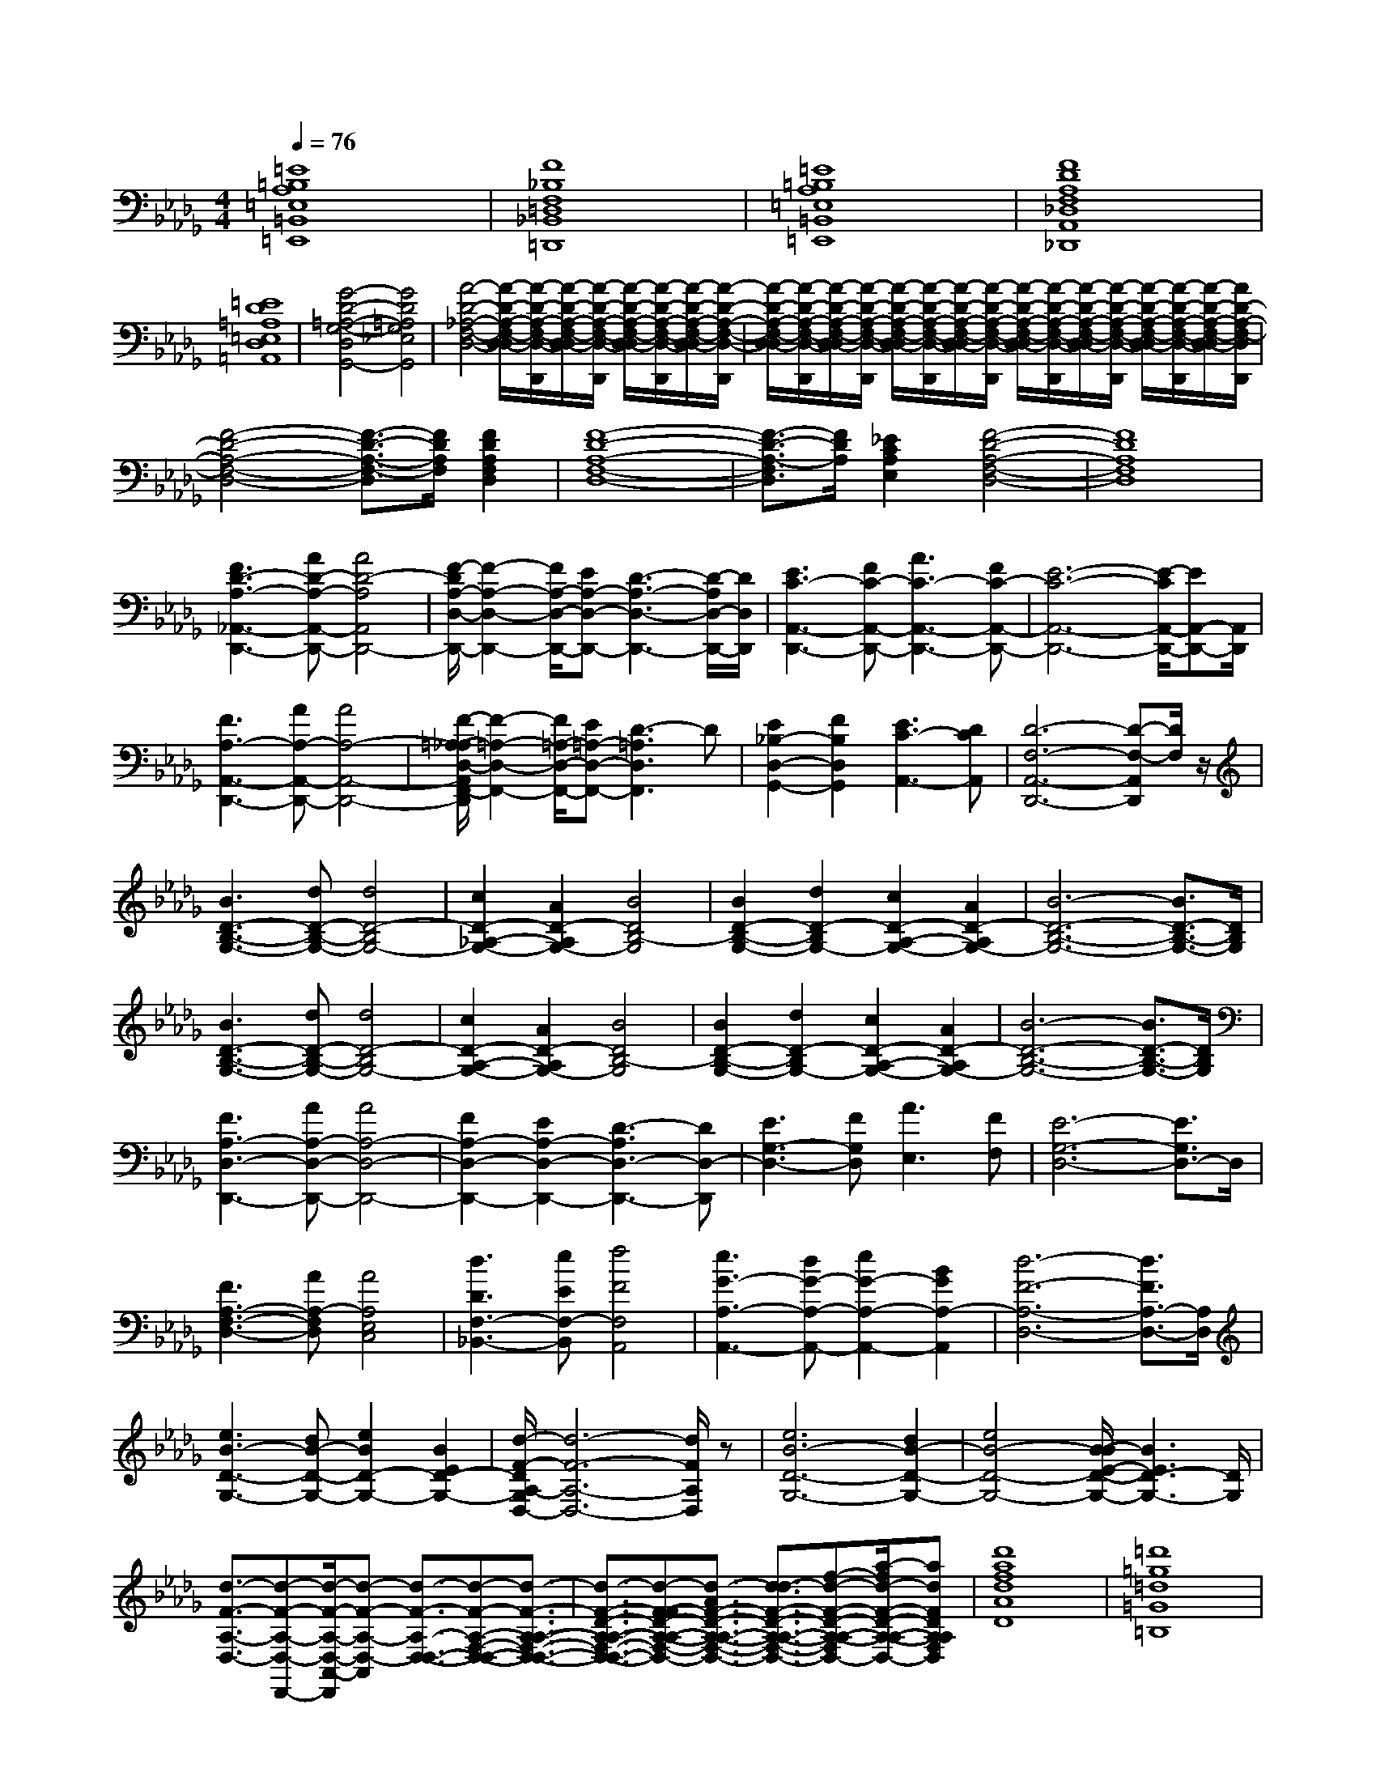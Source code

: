 % input file /afs/.ir/users/k/a/kaichieh/midiMusics/Dvorak-Symphony9-2-from-the-New-World-piano.mid
% format 1 file 2 tracks
X: 1
T: 
M: 4/4
L: 1/8
Q:1/4=76
% Last note suggests Mixolydian mode tune
K:Db % 5 flats
% Time signature=4/4  MIDI-clocks/click=24  32nd-notes/24-MIDI-clocks=8
% MIDI Key signature, sharp/flats=-5  minor=0
% Time signature=2/4  MIDI-clocks/click=24  32nd-notes/24-MIDI-clocks=8
% Time signature=4/4  MIDI-clocks/click=24  32nd-notes/24-MIDI-clocks=8
% Time signature=9/8  MIDI-clocks/click=36  32nd-notes/24-MIDI-clocks=8
% Time signature=4/4  MIDI-clocks/click=24  32nd-notes/24-MIDI-clocks=8
V:1
%%MIDI program 0
%Piano
[=E8=B,8A,8=E,8=B,,8=E,,8]|[F8_B,8F,8=D,8_B,,8=D,,8]|[=E8=B,8A,8=E,8=B,,8=E,,8]|[F8D8A,8F,8_D,8A,,8_D,,8]|
[=E8D8=A,8=E,8D,8=A,,8]|[G4-D4-=A,4-G,4-D,4G,,4-] [G4D4=A,4G,4_E,4G,,4]|[A4-D4-_A,4-F,4-D,4-] [A/2-D/2-A,/2-F,/2-D,/2-D,/2][A/2-D/2-A,/2-F,/2-D,/2-D,,/2][A/2-D/2-A,/2-F,/2-D,/2-D,/2][A/2-D/2-A,/2-F,/2-D,/2-D,,/2] [A/2-D/2-A,/2-F,/2-D,/2-D,/2][A/2-D/2-A,/2-F,/2-D,/2-D,,/2][A/2-D/2-A,/2-F,/2-D,/2-D,/2][A/2-D/2-A,/2-F,/2-D,/2-D,,/2]|[A/2-D/2-A,/2-F,/2-D,/2-D,/2][A/2-D/2-A,/2-F,/2-D,/2-D,,/2][A/2-D/2-A,/2-F,/2-D,/2-D,/2][A/2-D/2-A,/2-F,/2-D,/2-D,,/2] [A/2-D/2-A,/2-F,/2-D,/2-D,/2][A/2-D/2-A,/2-F,/2-D,/2-D,,/2][A/2-D/2-A,/2-F,/2-D,/2-D,/2][A/2-D/2-A,/2-F,/2-D,/2-D,,/2] [A/2-D/2-A,/2-F,/2-D,/2-D,/2][A/2-D/2-A,/2-F,/2-D,/2-D,,/2][A/2-D/2-A,/2-F,/2-D,/2-D,/2][A/2-D/2-A,/2-F,/2-D,/2-D,,/2] [A/2-D/2-A,/2-F,/2-D,/2-D,/2][A/2-D/2-A,/2-F,/2-D,/2-D,,/2][A/2-D/2-A,/2-F,/2-D,/2-D,/2][A/2D/2-A,/2-F,/2-D,/2D,,/2]|
[F4-D4-A,4-F,4-D,4-] [F3/2-D3/2-A,3/2-F,3/2-D,3/2][F/2D/2A,/2F,/2] [F2D2A,2F,2D,2]|[F8-D8-A,8-F,8-D,8-]|[F3/2-D3/2-A,3/2-F,3/2D,3/2][F/2D/2A,/2] [_E2C2A,2E,2] [F4-D4-A,4-F,4-D,4-]|[F8D8A,8F,8D,8]|
[F3D3-A,3-_A,,3-D,,3-][AD-A,-A,,-D,,-] [A4D4-A,4A,,4D,,4-]|[F/2-D/2A,/2-D,/2-D,,/2-][F2-A,2-D,2-D,,2-][F/2A,/2-D,/2-D,,/2-][EA,-D,-D,,-] [D3-A,3-D,3-D,,3-][D/2-A,/2D,/2-D,,/2-][D/2D,/2D,,/2]|[E3C3-A,,3-D,,3-][FC-A,,-D,,-] [A3C3-A,,3-D,,3-][FC-A,,-D,,-]|[E6-C6-A,,6-D,,6-] [E/2-C/2A,,/2-D,,/2-][EA,,-D,,-][A,,/2D,,/2]|
[F3A,3-A,,3-D,,3-][AA,-A,,-D,,-] [A4A,4-A,,4-D,,4-]|[F/2-=A,/2-_A,/2D,/2-A,,/2F,,/2-D,,/2][F2-=A,2-D,2-F,,2-][F/2=A,/2-D,/2-F,,/2-][E=A,-D,-F,,-] [D3-=A,3D,3F,,3]D|[E2_B,2-D,2-G,,2-] [F2B,2D,2G,,2] [E3C3-A,,3-][DCA,,]|[D6-F,6-A,,6-D,,6-] [D-F,-A,,D,,][D/2F,/2]z/2|
[B3D3-B,3-G,3-][dD-B,-G,-] [d4D4-B,4G,4-]|[c2D2-_A,2-G,2-] [A2D2-A,2G,2-] [B4D4B,4-G,4]|[B2D2-B,2-G,2-] [d2D2-B,2G,2-] [c2D2-A,2-G,2-] [A2D2-A,2G,2-]|[B6-D6-B,6-G,6-] [B3/2D3/2-B,3/2-G,3/2-][D/2B,/2G,/2]|
[B3D3-B,3-G,3-][dD-B,-G,-] [d4D4-B,4G,4-]|[c2D2-A,2-G,2-] [A2D2-A,2G,2-] [B4D4B,4-G,4]|[B2D2-B,2-G,2-] [d2D2-B,2G,2-] [c2D2-A,2-G,2-] [A2D2-A,2G,2-]|[B6-D6-B,6-G,6-] [B3/2D3/2-B,3/2-G,3/2-][D/2B,/2G,/2]|
[F3A,3-D,3-D,,3-][AA,-D,-D,,-] [A4A,4-D,4-D,,4-]|[F2A,2-D,2-D,,2-] [E2A,2-D,2-D,,2-] [D3-A,3D,3-D,,3-][DD,-D,,]|[E3G,3-D,3-][FG,D,] [A3E,3][FF,]|[E6-G,6-D,6-] [E3/2G,3/2D,3/2-]D,/2|
[F3A,3-F,3-D,3-][AA,-F,D,] [A4A,4E,4C,4]|[d3D3F,3-_B,,3-][eEF,-B,,] [f4F4F,4A,,4]|[e3G3-A,3-A,,3-][dG-A,-A,,-] [e2G2-A,2-A,,2-] [B2G2A,2-A,,2]|[d6-F6-A,6-D,6-] [d3/2F3/2A,3/2-D,3/2-][A,/2D,/2]|
[e3B3-D3-G,3-][dB-D-G,-] [e2B2D2-G,2-] [B2E2D2-G,2-]|[d/2-F/2-D/2A,/2-G,/2D,/2-][d6-F6-A,6-D,6-][d/2F/2A,/2D,/2]z|[e6B6-D6-G,6-] [d2B2-D2-G,2-]|[e4B4-D4-G,4-] [B/2-B/2E/2-D/2-G,/2-][B3E3D3-G,3-][D/2G,/2]|
[d3/2-F3/2-A,3/2-D,3/2-][d-F-A,-D,-D,,-][d/2-F/2-A,/2-D,/2-A,,/2-D,,/2][d-F-A,-D,-A,,] [d3/2-F3/2-A,3/2-D,3/2-D,3/2-][d-F-A,-F,-D,-D,-][d3/2-F3/2-A,3/2-A,3/2-F,3/2-D,3/2-D,3/2-]|[d3/2-F3/2-D3/2-A,3/2-A,3/2-F,3/2-D,3/2-D,3/2-][d-F-FD-A,-A,-F,-D,-D,-][d3/2-A3/2F3/2-D3/2-A,3/2-A,3/2-F,3/2-D,3/2-D,3/2-] [d3/2-d3/2F3/2-D3/2-A,3/2-A,3/2-F,3/2-D,3/2-D,3/2-][f-d-F-D-A,-A,-F,-D,-D,-][a/2-f/2d/2-F/2-D/2-A,/2-A,/2-F,/2-D,/2-D,/2-][adFDA,A,F,D,D,]|[d'8a8f8d8A8D8]|[=d'8=g8=d8=G8=B,8]|
[_d'8a8f8_d8A8D8]|[=d'8b8f8=d8B8F8_B,8]|[_d'8b8_g8_d8B8_G8]|[e'4-b4g4-e4-B4G4-E4-] [e'4c'4g4e4c4G4E4]|
[f'8-d'8-a8-f8-d8A8D8]|[f'8-d'8-a8-f8-D8-A,8-D,8-]|[f'4d'4a4f4D4-A,4-D,4-] [D4-A,4-D,4-]|[f2-A2-D2A,2D,2] [f6-A6-]|
[f2-A2-D2A,2-] [fA-F-A,-][aA-FA,-] [a4A4-F4A,4-]|[g2A2-E2A,2-] [e2A2-C2A,2-] [f4A4D4A,4]|[d2F2-B,2D,2-] [f2F2-D2D,2-] [e2F2-C2D,2-] [c2F2-A,2D,2-]|[d6-F6-B,6-D,6-] [d-FB,-D,][d/2B,/2]z/2|
[f2-A2-D2A,2-] [fA-F-A,-][aA-FA,-] [a4A4-F4A,4-]|[g2A2-E2A,2-] [e2A2-C2A,2-] [f3-A3D3-A,3-][fDA,]|[d2F2-B,2D,2-] [f2F2-D2D,2-] [e2F2-C2D,2-] [c2F2-A,2D,2-]|[d3/2-F3/2B,3/2-D,3/2-][d/2-B,/2-D,/2-] [d4-F4B,4-D,4-] [d-F-B,-D,][d/2F/2-B,/2]F/2-|
[d2F2-B,2D,2-] [f2F2-D2D,2-] [e2F2-C2D,2-] [c2F2-A,2D,2-]|[d2-F2B,2-D,2-] [d4-F4B,4-D,4-] [d3/2F3/2-B,3/2D,3/2-][F/2-D,/2-]|[d2F2-B,2D,2-] [f2F2-D2D,2-] [e2F2-C2D,2-] [c2F2-A,2D,2-]|[d2F2-B,2D,2-] [B2F2-G,2D,2-] [c2F2-A,2D,2-] [A/2-F/2-F,/2-D,/2][A3/2F3/2-F,3/2]|
[d2F2-B,2D,2-] [f2F2-D2D,2-] [e2F2-C2D,2-] [c2F2-A,2D,2-]|[d2F2-B,2D,2-] [B2F2-G,2D,2-] [c2F2-A,2D,2-] [A2F2F,2D,2-]|[d2F2-B,2D,2-] [B2F2-G,2D,2-] [c2F2-A,2D,2-] [A-F-F,-D,][A/2-F/2F,/2-][A/2F,/2]|[d4-F4B,4D,4-] [d4-G4=A,4-D,4-]|
[d3-=G3-=E3-=A,3-D,3-][d/2=G/2-=E/2-=A,/2-D,/2-][=G/2-=E/2-=A,/2-D,/2-] [=B2=G2-=E2-=A,2-D,2-] [=A-=G=E=A,-D,][=A/2-=A,/2]=A/2|[F3_A,3-D,3-][_AA,D,] [A4D,4-A,,4-]|[F3D,3-A,,3-][_ED,-A,,-] [D4D,4-A,,4-]|[E3G,3-D,3-A,,3-][FG,D,-A,,-] [A3B,3D,3-A,,3-][FA,D,-A,,-]|
[E2G,2D,2-A,,2-] [A2-_G2B,2D,2-A,,2-] [A2-F2A,2D,2-A,,2-] [A3/2E3/2-G,3/2-D,3/2-A,,3/2-][E/2G,/2D,/2A,,/2]|[F3D3-F,3-D,3-][ADF,D,] [A4E4C4C,4]|[d3F3B,3-B,,3-][eGB,B,,] [f4A4A,4A,,4]|[e3G3-G,3-D,3-][dG-G,-D,-] [e2G2-G,2-D,2-] [_B2G2G,2D,2]|
[d6-F6-A,6-D,6-] [d3/2F3/2A,3/2-D,3/2-][A,/2D,/2]|[e3B3-D3-G,3-][dB-D-G,-] [e3/2-B3/2D3/2-G,3/2-][e/2D/2-G,/2-] [B2E2D2-G,2-]|[d/2-F/2-D/2A,/2-G,/2D,/2-][d6-F6-A,6-D,6-][d/2F/2A,/2D,/2]z|[e6B6-D6-G,6-] [d2B2-D2-G,2-]|
[e4B4D4-G,4-] [B4E4D4G,4]|[F3D3D,3-A,,3-D,,3-][AFD,-A,,-D,,-] [A4F4D,4-A,,4-D,,4-]|[F2D2D,2-A,,2-D,,2-] [E2A,2D,2-A,,2-D,,2-] [D4F,4D,4A,,4D,,4]|[F3D3D,3-D,,3-][AFD,-D,,-] [A4F4D,4-D,,4-]|
[F2D2D,2-D,,2-] [E2A,2D,2-D,,2-] [D4F,4D,4D,,4]|[F3D3D,,3-][AFD,,-] [A4F4D,,4-]|[F3D3D,,3-][AFD,,-] [A4F4D,,4-]|[F3D3-D,,3-][ADD,,] A4-|
A8|[=e3/2A3/2-D3/2-][_e-A-D-][e/2d/2-A/2-D/2-][dA-D-] [d4-A4D4]|[d2G2-=A,2-] [=e2G2-=A,2-] [_e2G2-=A,2-] [d2G2=A,2]|[=e3/2A3/2-D3/2-][_e-A-D-][e/2d/2-A/2-D/2-][dA-D-] [d4-A4D4]|
[d2G2-=A,2-] [=e2G2-=A,2-] [_e2G2-=A,2-] [d2G2=A,2]|[=B3/2E3/2-_A,3/2-][A-E-A,-][=B/2-A/2E/2-A,/2-][=BEA,-] [d4=E4-A,4]|[=A=E-G,-][d=E-G,-] [=B=E-G,-][=A=EG,] [=B4_E4=B,4]|[_A4=E4-D4-] [=B3/2=E3/2-D3/2-][A-=E-D-][=B/2-A/2=E/2-D/2-][=B=ED]|
[d6-A6-=E6-D6-] [d3/2A3/2-=E3/2-D3/2-][A/2=E/2D/2]|[=e3/2A3/2-D3/2-][_e-A-D-][e/2d/2-A/2-D/2-][dA-D-] [d4-A4D4]|[d2G2-=A,2-] [=e2G2-=A,2-] [_e2G2-=A,2-] [d2G2=A,2]|[=e3/2A3/2-D3/2-][_e-A-D-][e/2d/2-A/2-D/2-][dA-D-] [d4-A4D4]|
[d2=A2-G2-] [=e2=A2-G2-] [_e2=A2-G2-] [d2=A2G2]|[d=E-D-][=e=E-D-] [a/2=E/2-D/2-][=E/2-D/2-][a/2=E/2-D/2-][=E/2-D/2-] [a4-=E4-D4-=B,4]|[a2=E2-D2-=A,2-] [g2=E2-D2-=A,2-] [=e=E-D-=A,-][g/2-=E/2-D/2-=A,/2-][=a/2-g/2=E/2-D/2-=A,/2-] [=a/2=E/2-D/2-=A,/2-][_a/2-=E/2-D/2-=A,/2-][a/2g/2-=E/2-D/2-=A,/2-][g/2=E/2D/2=A,/2]|[d'3/2-D,3/2][d'-_A,-][d'/2-D/2-A,/2][d'-D] [d'3/2-=E3/2][d'-_A-][d'/2-d/2-A/2][d'-d-]|
[d'-d]d'/2-[d'-A-][d'/2-A/2=E/2-][d'-=E] [d'3/2-D3/2][d'-A,-][d'/2A,/2D,/2-]D,|[d-D,,]d- [d-=E,,]d- [d-A,,]d- [d-D,,]d-|[_e-d-G,,][e-d-] [e-d-=A,,][ed-] [=e-d-_A,,][=e-d-] [=e-dD,,]=e|[a-=e-G,,][a-=e-] [a-=e-=A,,][a=e] [g-=d-=D,][g-=d-] [g-=d-=E,][g-=d-]|
[g-=d-G,][g-=d-] [g-=d-=D,][g=d] [=a-g-_D,][=a-g-] [=a-g-C,][=a-g-]|[=a-g-D,][=a-g-] [=a-g-_E,][=ag] [_a-=e-=E,][a-=e-] [a-=e-B,,][a-=e-]|[a-=e-C,][a=e] [g-_e-_A,,][g-e-] [g-e-D,][ge] [=e-_d-=A,,][=ed]|[=e-d-G,,][=e-d-] [=e-d-_A,,][=ed-] [_e-d-=A,,][e-d-] [e-d-G,,][ed-]|
[g-d-_E,,][g-d-] [g-d-G,,][g/2d/2-][g/2=e/2d/2] [=e-c-_A,,][=ec-] [_e-c-A,,,][ec]|[=edD,,][d-=E-] [d-=E-=E,,][d-=E-] [d-=E-A,,][d-=E-] [d-=E-D,][d-=E-]|[d-=E-=B,,][d-=E-] [d-=E-=A,,][d-=E-] [d-=E-_A,,][d-=E-] [d-=E-=E,,][d=E]|[=e-d-D,,][=e-d-] [=e-d-A,,][=e-d-] [=e-d-=E,,][=e-d-] [=e-d-D,][=ed]|
[g-_e-=A,,][g-e-] [g-e-D,][ge] [a-=e-=E,][a-=e-] [a-=e-D,][a=e]|[=b-g-_e-=B,,][=b-g-e-] [=b-g-e-G,][=b-g-e-] [=b-g-e-_E,][=bg-e-] [d'g-e-=B,,][=bge]|[=b=e-=E,][a-=e-] [a-=e-=B,,][a-=e-] [a-=e-_A,,][a-=e-] [a-=e-=E,,][a/2=e/2]z/2|[g-=d-=A-=D,][g-=d-=A-] [g-=d-=A-=A,,][g-=d-=A-] [g-=d-=A-G,,][g=d=A] [a-=d-=B-=D,,][a=d=B]|
[=a-=e-_d-=A,,,][=a-=e-d-] [=a-=e-d-=B,,,][=a=ed] [=e-d-_A-_D,,][=e-d-A-] [=e-d-A-=E,,][=edA]|[=e-d-=A-G,,][=e-d-=A-] [=e-d-=A-_A,,][=e-d-=A-] [=e-d-=A-=A,,][=e-d-=A-] [=e-d-=A-G,,][=ed-=A-]|[g-d-=A-_E,,][g-d-=A-] [g-d-=A-G,,][g/2d/2-=A/2-][g/2=e/2d/2=A/2] [=e-c-_A-_A,,][=e-cA] [=eA-G-_A,,,][_eAG]|[d-A-=E-D,,][d-A-=E-] [d-A-=E-_D,][d-A-=E-] [d-A-=E-=B,,][d-A-=E-] [d-A-=E-=A,,][d-A-=E-]|
[d-A-=E-_A,,][d-A-=E-] [d-A-=E-=E,,][d-A-=E-] [d-A-=E-D,,][d-A-=E-] [d-A-=E-A,,][dA=E]|[=e3/2d3/2-A,3/2-D,3/2-][_e/2-d/2A,/2-D,/2-] [e/2-A,/2-D,/2-][e/2d/2-A,/2-D,/2-][dA,-D,-] [d3/2-A,3/2-D,3/2-][e-d-A,-D,-][=e/2-_e/2d/2-A,/2-D,/2-][=ed-A,D,]|[g3/2-d3/2G,3/2-=A,,3/2-][g/2-G,/2-=A,,/2-] [g2-=e2G,2-=A,,2-] [g2-_e2G,2-=A,,2-] [g3/2d3/2-G,3/2-=A,,3/2-][d/2G,/2=A,,/2]|[_a3/2-=e3/2A,3/2-D,3/2-][a/2_e/2-A,/2-D,/2-] [e/2-A,/2-D,/2-][e/2d/2-A,/2-D,/2-][dA,-D,-] [d3/2-A,3/2-D,3/2-][e-d-A,-D,-][=e/2-_e/2d/2-A,/2-D,/2-][=ed-A,D,]|
[g3/2-d3/2G,3/2-=A,,3/2-][g/2-G,/2-=A,,/2-] [g2-=e2G,2-=A,,2-] [g2-_e2G,2-=A,,2-] [g3/2d3/2-G,3/2-=A,,3/2-][d/2G,/2=A,,/2]|[a3/2-=B3/2_E,3/2-_A,,3/2-][a-A-E,-A,,-][a/2-=B/2-A/2E,/2-A,,/2-][a-=BE,A,,-] [a3-d3-=E,3-A,,3-][a/2d/2-=E,/2-A,,/2-][d/2=E,/2-A,,/2]|[=a-=A=E,-G,,-][=a-d=E,-G,,-] [=a-=B=E,-G,,-][=a=A=E,G,,] [_a4-=B4_E,4=B,,4]|[a3/2_A3/2-=E,3/2-][A/2-=E,/2-] [g2A2=E,2-] [e3/2-=B3/2A,3/2-=E,3/2-][e/2A/2-A,/2-=E,/2-] [=e/2-A/2-A,/2-=E,/2-][=e/2-=B/2-A/2A,/2-=E,/2-][=e-=BA,-=E,]|
[=e3/2d3/2-A,3/2-=E,3/2-D,3/2-][d/2-A,/2-=E,/2-D,/2-] [g2d2-A,2-=E,2-D,2-] [=e2d2-A,2-=E,2-D,2-] [_e3/2-d3/2A,3/2-=E,3/2-D,3/2-][e/2A,/2=E,/2D,/2]|[=e3/2d3/2-A,3/2-=E,3/2-D,3/2-][_e/2-d/2A,/2-=E,/2-D,/2-] [e/2-A,/2-=E,/2-D,/2-][e/2d/2-A,/2-=E,/2-D,/2-][dA,-=E,-D,-] [=e3/2d3/2-A,3/2-=E,3/2-D,3/2-][g-d-A,-=E,-D,-][a/2-g/2d/2-A,/2-=E,/2-D,/2-][ad-A,=E,D,]|[=a3/2-d3/2=A,3/2-=G,3/2-=E,3/2-][=a/2-=A,/2-=G,/2-=E,/2-] [=a2-=e2=A,2-=G,2-=E,2-] [=a2-_e2=A,2-=G,2-=E,2-] [=a3/2d3/2-=A,3/2-=G,3/2-=E,3/2-][d/2=A,/2=G,/2=E,/2]|[_a3/2-=e3/2_A,3/2-=E,3/2-D,3/2-][a/2_e/2-A,/2-=E,/2-D,/2-] [e/2-A,/2-=E,/2-D,/2-][e/2d/2-A,/2-=E,/2-D,/2-][dA,-=E,-D,-] [=e3/2d3/2-A,3/2-=E,3/2-D,3/2-][g-d-A,-=E,-D,-][a/2-g/2d/2-A,/2-=E,/2-D,/2-][a/2d/2-A,/2-=E,/2-D,/2-][=b/2d/2-A,/2=E,/2D,/2]|
[=a3/2-d3/2=A,3/2-=G,3/2-=E,3/2-][=a/2-=A,/2-=G,/2-=E,/2-] [=a2-=e2=A,2-=G,2-=E,2-] [=a2-=d2=A,2-=G,2-=E,2-] [=a3/2_d3/2-=A,3/2-=G,3/2-=E,3/2-][=b/2d/2=A,/2=G,/2=E,/2]|[=a3/2-g3/2=A,3/2-_G,3/2-=D,3/2-][=a-=e-=A,-G,-=D,-][=a/2-=e/2=d/2-=A,/2-G,/2-=D,/2-][=a-=d=A,-G,-=D,-] [=a3=d3-=A,3-G,3-=D,3-][=d/2-=A,/2-G,/2-=D,/2-][=e'/2=d/2=A,/2G,/2=D,/2]|[=d'2-=a2=A,2-G,2-] [=d'2-g2=A,2-G,2-] [=d'2-=e2=A,2-G,2-] [=d'=d-=A,-G,-][=d/2-=A,/2-G,/2-][=a'/2=d/2=A,/2G,/2]|[_a'2-=d'2=E2-_A,2-] [a'2-_d'2=E2-A,2-] [a'2-c'2=E2-A,2-] [a'2-=b2=E2A,2]|
[a'2-_b2D2-A,2-] [a'3/2=a3/2-D3/2-A,3/2-][=a/2D/2-A,/2-] [=e'2_a2D2A,2-] [d'2=g2=E2A,2]|[c'2=a2G2C2A,2] _a2 _g2 =e2|_e2 _d2 c2 g2|[=e4c4-=A4-] [_e3-c3-=A3-][e/2-c/2=A/2]e/2-|
[e3=A3-G3-][=A-G-] [=d3-=A3-G3-][=d/2-=A/2G/2]=d/2-|[=d4-=B4-=G4] [=d4-=B4_G4]|[=d4_B4-=G4-=E4-] [_d3-B3-=G3-=E3-][d/2-B/2-=G/2-=E/2][d/2-B/2=G/2]|[d4=A4-_G4-_E4-] [c4=A4-G4-E4-]|
[=A4-=A4G4E4] [=A4-=E4D4]|[=A3-_E3-C3-][=A/2E/2-C/2-][E/2-C/2-] [_A4E4-C4-]|[=G8-E8-C8]|[=G2-E2C,2-A,,2-] [=G2C,2-A,,2-] [A4C,4-A,,4-]|
[=A2C,2-A,,2-] [_A2C,2-A,,2-] [E2C,2-A,,2-] [=E2C,2A,,2]|[D-A,-=E,-_D,][D-A,-=E,-] [D-A,-=E,-A,,][D-A,-=E,-] [D-A,-=E,-=E,,][D-A,-=E,-] [D-A,-=E,-D,,][D-A,-=E,-]|[_E/2-D/2-D/2=A,/2-_A,/2=E,/2G,,/2-][E/2-D/2-=A,/2-G,,/2][E-D-=A,-] [E-D-=A,-=A,,][ED=A,] [=E-_A,-_A,,][=E-A,-] [=E-A,-D,,][=EA,]|[A-=E-=A,-G,,][A-=E-=A,-] [A-=E-=A,-=A,,][A=E=A,-] [_G-=D-=A,-=D,][G-=D-=A,-] [G-=D-=A,-G,][G-=D-=A,-]|
[G-=D-=A,-G,][G-=D-=A,-] [G-=D-=A,-=D,][G=D=A,-] [=A-G-=A,-_D,][=A-G-=A,-] [=A-G-=A,-C,][=A-G-=A,]|[=A-G-=A,-D,][=A-G-=A,-] [=A-G-=A,-_E,][=AG=A,] [_A-=E-_A,-=E,][A-=E-A,-] [A-=E-A,-_B,,][A-=E-A,-]|[A-=E-A,-C,][A=EA,-] [G-_E-A,-_A,,][G-E-A,] [G-E-A,-D,][GEA,] [=E-_D-=A,-=A,,][=ED=A,]|[=E-D-=A,-G,,][=E-D-=A,-] [=E-D-=A,-_A,,][=ED-=A,] [_E-D-G,-=A,,][E-D-G,-] [E-D-G,-G,,][ED-G,]|
[G-D-=A,-D,,][G-D-=A,-] [G-D-=A,-G,,][G/2D/2-=A,/2-][=E/2D/2=A,/2] [=E-_A,-_A,,][=E-A,-] [=EA,-A,,][_EA,]|[=E-A,-D,,][=E-A,-] [=E-A,-D,][=E-A,-] [=E-A,-=B,,][=E-A,-] [=E-A,-=A,,][=E-A,-]|[=E-A,-_A,,][=E-A,-] [=E-A,-G,,][=EA,] [D-A,-=E,,][DA,] [_E-C-_E,,][EC]|[=E-D-A,-D,,][=E-D-A,-] [=E-D-A,-A,,][=E-D-A,-] [=E-D-A,-=E,,][=E-D-A,-] [=E-D-A,-D,,][=E-D-A,-]|
[G/2-=E/2_E/2-D/2-D/2A,/2=A,,/2-][G/2-E/2-D/2-=A,,/2][G-E-D-] [G-E-D-G,,][GED-] [A-=E-D-D,,][A-=E-D-] [A-=E-DD,][A=E]|[=B-G-_E-=B,,][=B-G-E-] [=B-G-E-G,][=B-G-E-] [=B-G-E-_E,][=BG-E-] [dG-E-=B,,][=B/2-G/2E/2]=B/2|[=B=E-=B,-=E,][A-=E-=B,-] [A-=E-=B,-=B,,][A-=E-=B,-] [A-=E-=B,-_A,,][A=E-=B,-] [=E-=E-=B,-=E,,][=E/2-=E/2=B,/2]=E/2|[G-=D-=A,-=D,][G-=D-=A,-] [G-=D-=A,-=A,,][G-=D-=A,-] [G-=D-=A,-G,,][G=D-=A,] [A-=D-=B,-=B,,][A=D=B,]|
[=A-=E-_D-=A,,][=A-=E-D-] [=A-=E-D-=B,,][=A=ED] [=E-_A,-_D,][=E-A,-] [=E-A,-D,,][=EA,]|[=E-=A,-G,,][=E-=A,-] [=E-=A,-_A,,][=E=A,-] [_E-=A,-=A,,][E-=A,-] [E-=A,-G,,][E=A,-]|[G-=A,-_E,,][G-=A,-] [G-=A,-G,,][G/2=A,/2-][=E/2=A,/2] [=E-_A,-_A,,][=EA,-] [_E-A,-C,,][EA,]|[=E3/2A,3/2-=E,3/2-D,3/2-A,,3/2-][_E-A,-=E,-D,-A,,-][E/2D/2-A,/2-=E,/2-D,/2-A,,/2-][DA,-=E,-D,-A,,-] [D4-A,4=E,4D,4A,,4]|
[D2=A,2-=G,2-=E,2-D,2-=A,,2-] [=E2=A,2-=G,2-=E,2-D,2-=A,,2-] [_E2=A,2-=G,2-=E,2-D,2-=A,,2-] [D3/2-=A,3/2=G,3/2=E,3/2D,3/2=A,,3/2]D/2|[=E3/2_A,3/2-=E,3/2-D,3/2-_A,,3/2-][_E-A,-=E,-D,-A,,-][E/2D/2-A,/2-=E,/2-D,/2-A,,/2-][DA,-=E,-D,-A,,-] [D4-A,4=E,4D,4A,,4]|[D2=A,2-=G,2-=E,2-D,2-=A,,2-] [=E2=A,2-=G,2-=E,2-D,2-=A,,2-] [_E2=A,2-=G,2-=E,2-D,2-=A,,2-] [D3/2-=A,3/2=G,3/2=E,3/2D,3/2=A,,3/2]D/2|[=E3/2_A,3/2-=E,3/2-D,3/2-_A,,3/2-][_E-A,-=E,-D,-A,,-][E/2D/2-A,/2-=E,/2-D,/2-A,,/2-][DA,-=E,D,A,,-] [_A4-D4-A,4-F,4-D,4-A,,4-]|
[A8D8A,8F,8D,8A,,8]|[f/2A,/2-D,/2-][g/2A,/2-D,/2-][A,/2-D,/2-][a/2A,/2-D,/2-] [f/2A,/2-D,/2-][e/2A,/2-D,/2-][A,/2-D,/2-][d/2A,/2-D,/2-] [e/2A,/2-D,/2-][f/2A,/2-D,/2-][A,/2-D,/2-][g/2A,/2-D,/2-] [f/2A,/2-D,/2-][e/2A,/2-D,/2-][A,/2-D,/2-][d/2A,/2-D,/2-]|[e/2A,/2-D,/2-][f/2A,/2-D,/2-][A,/2-D,/2-][g/2A,/2-D,/2-] [f/2A,/2-D,/2-][a/2A,/2-D,/2-][A,-D,-] [g/2A,/2-D,/2-][f/2A,/2-D,/2-][A,/2-D,/2-][e/2A,/2-D,/2-] [f/2A,/2-D,/2-][d/2A,/2-D,/2-][A,D,]|[F/2A,/2-D,/2-][G/2A,/2-D,/2-][A,/2-D,/2-][A/2A,/2-D,/2-] [F/2A,/2-D,/2-][E/2A,/2-D,/2-][A,/2-D,/2-][D/2A,/2-D,/2-] [E/2A,/2-D,/2-][F/2A,/2-D,/2-][A,/2-D,/2-][G/2A,/2-D,/2-] [F/2A,/2-D,/2-][E/2A,/2-D,/2-][A,/2-D,/2-][D/2A,/2-D,/2-]|
[E/2A,/2-D,/2-][F/2A,/2-D,/2-][A,/2-D,/2-][G/2A,/2-D,/2-] [F/2A,/2-D,/2-][A/2A,/2-D,/2-][A,-D,-] [G/2A,/2-D,/2-][F/2A,/2-D,/2-][A,/2-D,/2-][E/2A,/2-D,/2-] [F/2A,/2-D,/2-][D/2A,/2-D,/2-][A,/2D,/2]A/2|[f'/2A/2-][g'/2A/2-]A/2-[a'/2A/2] [f'/2d/2-][_e'/2d/2]z/2[d'/2d/2c/2] [e'/2c/2-][f'/2c/2-]c/2-[g'/2c/2] [f'/2d/2-][e'/2d/2]z/2[d'/2g/2]|[e'/2g/2-][f'/2g/2]e/2-[g'/2e/2] [f'/2d/2-][a'/2d/2]z/2c/2 [g'/2c/2-][f'/2c/2-]c/2-[e'/2c/2] [f'/2d/2-][d'/2d/2]z/2A/2|[a/2A/2-][b/2a/2A/2-][b/2A/2-][a/2A/2] [b/2a/2d/2-][b/2d/2][b/2a/2][a/2d/2c/2] [b/2a/2c/2-][b/2c/2-][b/2a/2c/2-][b/2a/2c/2] [a/2d/2-]d/2z/2g/2|
g/2-g/2e/2-e/2 d/2-[a/2d/2]b/2[b/2a/2c/2] [a/2c/2-][b/2a/2c/2-][b/2c/2-][b/2a/2c/2] [a/2d/2-][b/2a/2d/2]z/2A/2|[A/2-F,/2][A/2-_G,/2]A/2-[A/2A,/2] [d/2-F,/2][d/2_E,/2]z/2[d/2c/2D,/2] [c/2-E,/2][c/2-F,/2]c/2-[c/2G,/2] [d/2-F,/2][d/2E,/2]z/2[g/2D,/2]|[g/2-E,/2][g/2F,/2]e/2-[e/2G,/2] [d/2-F,/2][d/2A,/2]z/2c/2 [c/2-G,/2][c/2-F,/2]c/2-[c/2E,/2] [d/2-F,/2][d/2D,/2]z|[_B/2-G/2-A,/2-G,/2][B/2-G/2-A,/2-F,/2][B/2G/2-A,/2-][c/2G/2A,/2E,/2] [A/2-F/2-A,/2-F,/2][A/2-F/2-A,/2-D,/2][AFA,] [B/2-G/2-A,/2-G,/2][B/2-G/2-A,/2-F,/2][B/2G/2-A,/2-][c/2G/2A,/2E,/2] [A/2-F/2-A,/2-F,/2][A/2-F/2-A,/2-D,/2][AFA,]|
[B/2-G/2-A,/2-G,/2][B/2-G/2-A,/2-F,/2][B/2G/2-A,/2-][c/2G/2A,/2E,/2] [B/2-G/2-A,/2-G,/2][B/2-G/2-A,/2-F,/2][B/2G/2-A,/2-][c/2G/2A,/2E,/2] [B/2-G/2-A,/2-G,/2][B/2-G/2-A,/2-F,/2][B/2G/2-A,/2-][c/2G/2A,/2E,/2] [B/2-G/2-A,/2-G,/2][B/2-G/2-A,/2-F,/2][B/2G/2-A,/2-][c/2G/2A,/2E,/2]|[d3-=A3-D3-D,3][d/2-=A/2-D/2-=E,/2][d/2-=A/2-D/2] [d/2-=A/2-=A,/2][d/2-=A/2-][d3=A3D3]|[d3=A3=E3-=A,3-][=ed=E-=A,-] [=a3=e3-d3-=E3-=A,3-][=a/2=e/2-d/2-=E/2-=A,/2-][=e/2d/2=E/2-=A,/2-]|[gd-=A-=E-=A,-][=e2-d2=A2=E2-=A,2-][=e=B=E-=E=A,-] [=a3/2=A3/2-=E3/2-D3/2-=A,3/2-][d'/2=A/2-=E/2-D/2-=A,/2-] [=e'/2=A/2-=E/2-D/2-=A,/2-][=e'/2=A/2-=E/2-D/2-=A,/2-][=A/2-=E/2-D/2-=A,/2-][=e'/2=A/2=E/2D/2=A,/2]|
[=e'3-=e3-D3-D,3][=e'/2-=e/2-D/2-=E,/2][=e'/2-=e/2-D/2-] [=e'/2-=e/2-D/2-=A,/2][=e'/2-=e/2-D/2-][=e'3=e3D3D3]|[=a3-D3=A,3][=a=ED] [=a3/2-=A3/2=E3/2-D3/2-][=a/2-d/2=A/2=E/2-D/2-] [=a/2-=e/2d/2=E/2-D/2-][=a/2=e/2d/2=E/2-D/2-][=a/2-=E/2-D/2-][=a/2=e/2d/2=E/2D/2]|[g=e-d-D-=A,-][=e2-=e2-d2-D2=A,2][=e=ed=B,=E,] [=a3/2-=A3/2=A,3/2-D,3/2-][=a/2-d/2=A/2=A,/2-D,/2-] [=a/2-=e/2=A,/2-D,/2-][=a/2=e/2=A,/2-D,/2-][=a/2-=A,/2-D,/2-][=a/2=e/2=A,/2D,/2]|[gd-=A-D-=A,-][=e2-d2-=A2-D2=A,2][=ed=A=B,=E,] [=a3d3=A3=A,3-D,3-][=a=ed=A,D,]|
[gd-=A-D-=A,-][=e2-d2-=A2-D2=A,2][=ed=A=B,=E,] [=a3d3=A3=A,3-D,3-][=a=ed=A,D,]|[gd-=A-D-=A,-][=e3d3=A3D3=A,3] [=a3d3=A3=B,3-=E,3-][=a=ed=B,=E,]|[gd-=A-=A,-D,-][=e3d3=A3=A,3D,3] [=A3D3=B,3-=E,3-][=A=ED=B,=E,]|[F3D3-F,3-D,3-][_AD-F,-D,-] [A4D4-F,4-D,4-]|
[F3D3-F,3-D,3-][_ED-F,-D,-] [D3-D3F,3-D,3-][DF,D,]|[E3C3-G,3-D,3-][FC-G,-D,-] [A3C3-G,3-D,3-][FC-G,-D,-]|[E6-C6-G,6-D,6-] [E-CG,-D,-][E/2G,/2-D,/2-][G,/2D,/2]|[F3_A,3-F,3-D,3-][AA,-F,-D,-] [A4A,4F,4D,4]|
[F3=A,3-F,3-F,,3-][E=A,-F,-F,,-] [D3-=A,3-F,3-F,,3-][D/2-=A,/2F,/2-F,,/2-][D/2F,/2F,,/2]|[E2_B,2-G,2-G,,2-] [F2B,2G,2-G,,2] [E3C3-G,3-A,,3-][DCG,-A,,]|[D/2-G,/2F,/2-D,/2-][D6-F,6-D,6-][D/2-F,/2D,/2]D/2z/2|[_B2-D2G,2D,2-] [BD-B,-D,-][dD-B,D,-] [d2-D2B,2-D,2-] [d2D2-B,2D,2-]|
[c2D2_A,2D,2-] [A2D2-F,2D,2-] [B2-D2G,2-D,2-] [B2D2-G,2D,2-]|[B2D2G,2D,2-] [d2D2-B,2D,2-] [c2D2A,2D,2-] [A2D2-F,2D,2-]|[B2-D2G,2-D,2-] [B4-D4G,4-D,4-] [B3/2D3/2-G,3/2D,3/2-][D/2-D,/2-]|[B2D2G,2D,2-] [d2D2-B,2D,2-] [d2-D2B,2-D,2-] [d2D2-B,2D,2-]|
[c2D2A,2D,2] [A2D2F,2] z4|z2 [B2-D2G,2-D,2-] [B4-D4G,4-D,4-]|[B2D2G,2D,2] z6|[B2D2G,2D,2-] [d2D2-B,2D,2-] [c2D2A,2D,2-] [A2D2-F,2D,2-]|
[B2-D2G,2-D,2-] [B4-D4G,4-D,4-] [B-D-G,-D,][B/2D/2-G,/2]D/2|z6 [F2-D2-D,2-]|[FDD,-][AFD,-] [A4F4D,4-] [F2-D2-D,2-]|[FDD,-][EA,D,-] [D4F,4D,4-] [E2-A,2-D,2-]|
[EA,D,-][FDD,-] [A3E3D,3-][FDD,-] [E2-C2-D,2-]|[E2C2D,2-] [=E2-B,2D,2-] [=E2=A,2D,2] [F2-D2-_A,2-D,2-]|[FD-A,-D,-][ADA,-D,] [A3-_E3-A,3-C,3-][A/2-E/2-A,/2C,/2-][A/2E/2C,/2] [d2-D2-F,2-_B,,2-]|[dD-F,B,,-][_eDG,B,,] [f3-F3-A,3-A,,3-][f/2F/2A,/2A,,/2]z/2 [e2-=A2-G2-D,2-G,,2-]|
[e=A-G-D,-G,,-][d=A-G-D,-G,,-] [e2=A2-G2-D,2-G,,2-] [c2=A2G2D,2-G,,2] [d2-_A2-F2-D,2-D,,2-]|[d4-A4-F4-D,4-D,,4-] [d-A-F-D,D,,-][d/2A/2F/2D,,/2]z/2 [e2-B2-D,2-G,,2-]|[eB-D,-G,,-][dB-D,-G,,-] [e3/2-B3/2D,3/2-G,,3/2-][e/2D,/2-G,,/2-] [B2E2D,2-G,,2-] [d/2-A/2-F/2-D,/2A,,/2-G,,/2D,,/2-][d3/2A3/2F3/2-A,,3/2-D,,3/2-]|[d2F2-A,,2-D,,2-] [f2F2-A,,2-D,,2-] [_a-FA,,D,,]a [b2-e2-D,2-G,,2-]|
[b-eD,-G,,-][b-dD,-G,,-] [b2-e2D,2-G,,2-] [b2-B2D,2-G,,2-] [b/2-d/2-D,/2A,,/2-G,,/2D,,/2-][b3/2d3/2-A,,3/2-D,,3/2-]|[a2d2-A,,2-D,,2-] [d'2d2-A,,2-D,,2-] [b3/2-d3/2A,,3/2-D,,3/2-][b/2A,,/2-D,,/2-] [a2A,,2-D,,2-]|[f2A,,2-D,,2-] [b2A,,2-D,,2-] [a2A,,2-D,,2-] [f2A,,2-D,,2-]|[a3/2A,,3/2-D,,3/2-][f/2A,,/2-D,,/2-] [f2A,,2-D,,2-] [e3/2-A,,3/2D,,3/2]e/2 d2|
f2 a2 fe/2d/2 d2|B2 A2 F2 F2-|F2 D2 E2 F2|A4 F2 F2-|
F2 E4 D2-|D2 B,4 [D2-A,2-F,2-D,2-]|[D6A,6F,6D,6] [=D2-=G,2-=D,2-=B,,2-]|[=D6=G,6=D,6=B,,6] [_D2-A,2-F,2-_D,2-]|
[D6A,6F,6D,6] [=D2-B,2-F,2-_B,,2-]|[=D6B,6F,6B,,6] [_D2-B,2-_G,2-G,,2-]|[D6B,6-G,6-G,,6] [E2-B,2-G,2-E,,2-]|[E2-B,2G,2-E,,2-] [E4C4G,4E,,4] [F2-D2-A,2-D,,2-]|
[F2-D2-A,2-D,,2-D,,2] [F2-D2-A,2-A,,2D,,2-] [F2-D2-A,2-D,2D,,2-] [F2-D2-A,2-F,2D,,2-]|[F2-D2-A,2-A,2D,,2-] [F2-D2-D2A,2-D,,2-] [F2F2D2A,2D,,2] [A2-D,2-]|[d2A2-D,2-] [f2A2-D,2-] [a2A2-D,2-] [d'2A2-D,2-]|[_e'2A2-D,2-] [f'2A2-D,2-] [a'2A2D,2] [d''2-a'2-f'2-d'2-d2-]|
[d''8-a'8-f'8-d'8-d8-]|[d''8-a'8-f'8-d'8-d8-]|[d''2a'2f'2d'2d2] z4 [F,2-D,2-A,,2-D,,2-]|[F,3-D,3-A,,3-D,,3-][F,/2D,/2A,,/2D,,/2]z2z/2 [F,2-D,2-A,,2-D,,2-]|
[F,8D,8A,,8D,,8]|
